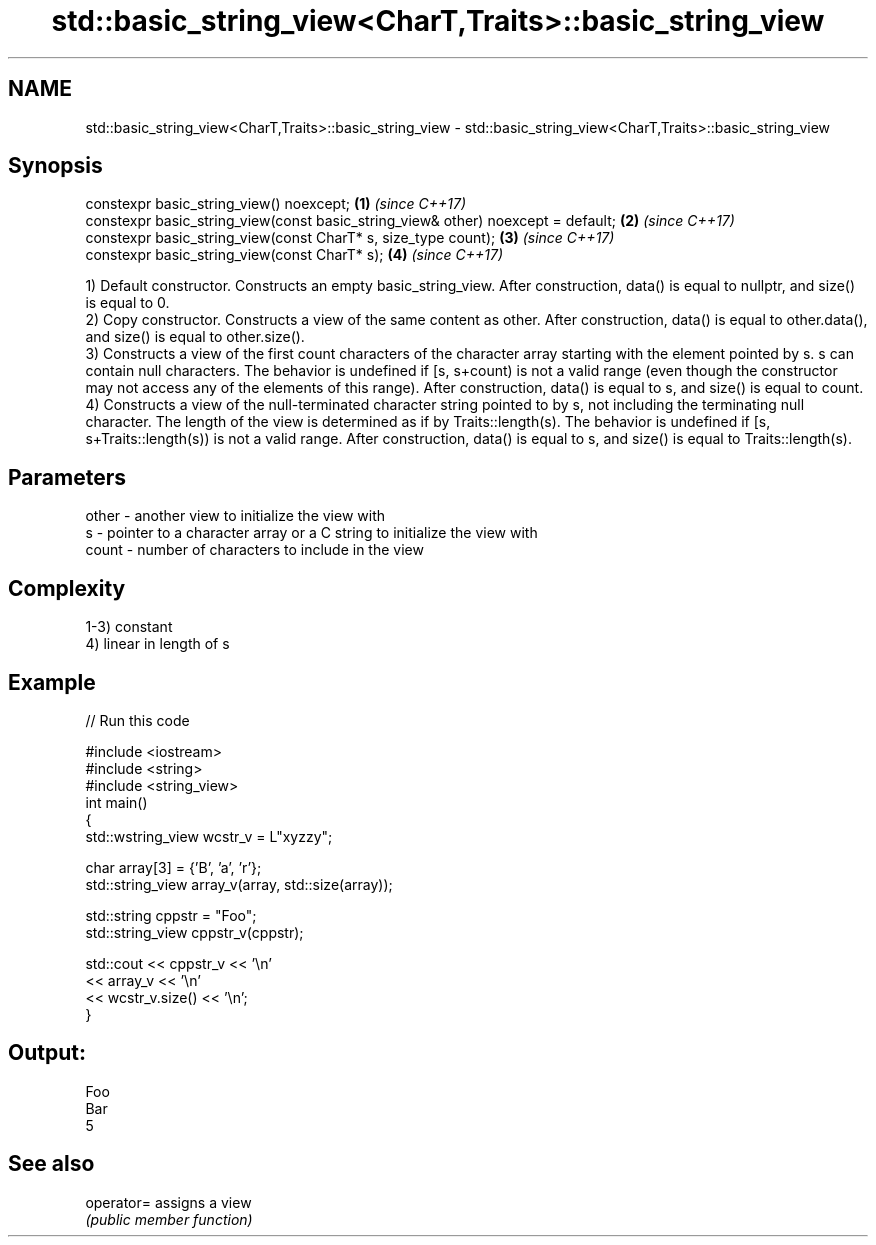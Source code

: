 .TH std::basic_string_view<CharT,Traits>::basic_string_view 3 "2020.03.24" "http://cppreference.com" "C++ Standard Libary"
.SH NAME
std::basic_string_view<CharT,Traits>::basic_string_view \- std::basic_string_view<CharT,Traits>::basic_string_view

.SH Synopsis
   constexpr basic_string_view() noexcept;                                         \fB(1)\fP \fI(since C++17)\fP
   constexpr basic_string_view(const basic_string_view& other) noexcept = default; \fB(2)\fP \fI(since C++17)\fP
   constexpr basic_string_view(const CharT* s, size_type count);                   \fB(3)\fP \fI(since C++17)\fP
   constexpr basic_string_view(const CharT* s);                                    \fB(4)\fP \fI(since C++17)\fP

   1) Default constructor. Constructs an empty basic_string_view. After construction, data() is equal to nullptr, and size() is equal to 0.
   2) Copy constructor. Constructs a view of the same content as other. After construction, data() is equal to other.data(), and size() is equal to other.size().
   3) Constructs a view of the first count characters of the character array starting with the element pointed by s. s can contain null characters. The behavior is undefined if [s, s+count) is not a valid range (even though the constructor may not access any of the elements of this range). After construction, data() is equal to s, and size() is equal to count.
   4) Constructs a view of the null-terminated character string pointed to by s, not including the terminating null character. The length of the view is determined as if by Traits::length(s). The behavior is undefined if [s, s+Traits::length(s)) is not a valid range. After construction, data() is equal to s, and size() is equal to Traits::length(s).

.SH Parameters

   other - another view to initialize the view with
   s     - pointer to a character array or a C string to initialize the view with
   count - number of characters to include in the view

.SH Complexity

   1-3) constant
   4) linear in length of s

.SH Example

   
// Run this code

 #include <iostream>
 #include <string>
 #include <string_view>
 int main()
 {
     std::wstring_view wcstr_v = L"xyzzy";

     char array[3] = {'B', 'a', 'r'};
     std::string_view array_v(array, std::size(array));

     std::string cppstr = "Foo";
     std::string_view cppstr_v(cppstr);

     std::cout << cppstr_v << '\\n'
               << array_v << '\\n'
               << wcstr_v.size() << '\\n';
 }

.SH Output:

 Foo
 Bar
 5

.SH See also

   operator= assigns a view
             \fI(public member function)\fP
